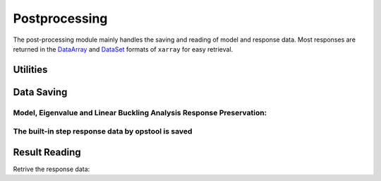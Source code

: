 Postprocessing
===============
The post-processing module mainly handles the saving and reading of model and response data. 
Most responses are returned in the `DataArray <https://docs.xarray.dev/en/stable/user-guide/data-structures.html#dataarray>`_ and `DataSet <https://docs.xarray.dev/en/stable/user-guide/data-structures.html#dataset>`_ formats of ``xarray`` for easy retrieval.

Utilities
----------
.. autosummary::
   :toctree: _autosummary
   :template: custom-function-template.rst
   :recursive:

   opstool.post.set_odb_path
   opstool.post.update_unit_system
   opstool.post.reset_unit_system

Data Saving
------------
Model, Eigenvalue and Linear Buckling Analysis Response Preservation:
**********************************************************************
.. autosummary::
   :toctree: _autosummary
   :template: custom-function-template.rst
   :recursive:

   opstool.post.save_model_data
   opstool.post.save_eigen_data
   opstool.post.save_linear_buckling_data

The built-in step response data by opstool is saved
**********************************************************************
.. autosummary::
   :toctree: _autosummary
   :template: custom-class-template.rst
   :recursive:

   opstool.post.CreateODB

Result Reading
--------------
Retrive the response data:

.. autosummary::
   :toctree: _autosummary
   :template: custom-function-template.rst
   :recursive:

   opstool.post.get_model_data
   opstool.post.get_eigen_data
   opstool.post.get_linear_buckling_data
   opstool.post.get_nodal_responses
   opstool.post.get_element_responses
   opstool.post.get_sensitivity_responses